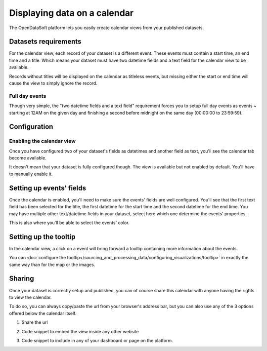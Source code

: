 Displaying data on a calendar
-----------------------------

The OpenDataSoft platform lets you easily create calendar views from your published datasets.

.. ifconfig:: language == 'en'

    .. figure:: calendar__result--en.png

       A calendar built from a dataset containing all events from OpenAgenda

.. ifconfig:: language == 'fr'

    .. figure:: calendar__result--fr.png

       A calendar built from a dataset containing all events from OpenAgenda

Datasets requirements
~~~~~~~~~~~~~~~~~~~~~

For the calendar view, each record of your dataset is a different event. These events must contain a start time, an end
time and a title. Which means your dataset must have two datetime fields and a text field for the calendar view to be
available.

.. ifconfig:: language == 'en'

    .. figure:: calendar__processing-settings--en.png

       2 fields set as datetime

.. ifconfig:: language == 'fr'

    .. figure:: calendar__processing-settings--fr.png

       2 fields set as datetime

Records without titles will be displayed on the calendar as titleless events, but missing either the start or end time
will cause the view to simply ignore the record.

Full day events
^^^^^^^^^^^^^^^

Though very simple, the "two datetime fields and a text field" requirement forces you to setup full day events as events ~
starting at 12AM on the given day and finishing a second before midnight on the same day (00:00:00 to 23:59:59).

Configuration
~~~~~~~~~~~~~

Enabling the calendar view
^^^^^^^^^^^^^^^^^^^^^^^^^^

Once you have configured two of your dataset's fields as datetimes and another field as text, you'll see the calendar
tab become available.

.. ifconfig:: language == 'en'

    .. figure:: calendar__tab-unavailable--en.png

       Calendar tab unavailable

    .. figure:: calendar__tab-available--en.png

       Calendar tab available

.. ifconfig:: language == 'fr'

    .. figure:: calendar__tab-unavailable--fr.png

       Calendar tab unavailable

    .. figure:: calendar__tab-available--fr.png

       Calendar tab available

It doesn't mean that your dataset is fully configured though. The view is available but not enabled by default. You'll
have to manually enable it.

.. ifconfig:: language == 'en'

    .. figure:: calendar__checkbox--en.png

       This checkbox will enable the calendar view

.. ifconfig:: language == 'fr'

    .. figure:: calendar__checkbox--fr.png

       This checkbox will enable the calendar view

Setting up events' fields
~~~~~~~~~~~~~~~~~~~~~~~~~

Once the calendar is enabled, you'll need to make sure the events' fields are well configured. You'll see that the first
text field has been selected for the title, the first datetime for the start time and the second datetime for the end
time. You may have multiple other text/datetime fields in your dataset, select here which one determine the events'
properties.

This is also where you'll be able to select the events' color.

.. ifconfig:: language == 'en'

    .. figure:: calendar__event-default-settings--en.png

       Default configuration for my calendar. The event's fields are pre-selected but not correct.

    .. figure:: calendar__event-settings--en.png

       Corrected settings

.. ifconfig:: language == 'fr'

    .. figure:: calendar__event-default-settings--fr.png

       Default configuration for my calendar. The event's fields are pre-selected but not correct.

    .. figure:: calendar__event-settings--fr.png

       Corrected settings

Setting up the tooltip
~~~~~~~~~~~~~~~~~~~~~~

In the calendar view, a click on a event will bring forward a tooltip containing more information about the events.

.. image:: calendar__tooltip--en.jpg
        :alt: Quotas

You can :doc:`configure the tooltip</sourcing_and_processing_data/configuring_visualizations/tooltip>` in exactly the same way than for the map or the images. 

Sharing
~~~~~~~

Once your dataset is correctly setup and published, you can of course share this calendar with anyone having the rights
to view the calendar.

To do so, you can always copy/paste the url from your browser's address bar, but you can also use any of the 3 options
offered below the calendar itself.

1. Share the url

.. ifconfig:: language == 'en'

    .. figure:: calendar__share--en.png

       The 3 sharing options, with first and foremost the url

.. ifconfig:: language == 'fr'

    .. figure:: calendar__share--fr.png

       The 3 sharing options, with first and foremost the url

2. Code snippet to embed the view inside any other website

.. ifconfig:: language == 'en'

    .. figure:: calendar__embed--en.png

       Embed this code into any other page to display your calendar there

.. ifconfig:: language == 'fr'

    .. figure:: calendar__embed--fr.png

       Embed this code into any other page to display your calendar there

3. Code snippet to include in any of your dashboard or page on the platform.

.. ifconfig:: language == 'en'

    .. figure:: calendar__widget--en.png

       Copy this code to one your dashboard on the platform

.. ifconfig:: language == 'fr'

    .. figure:: calendar__widget--fr.png

       Copy this code to one your dashboard on the platform


